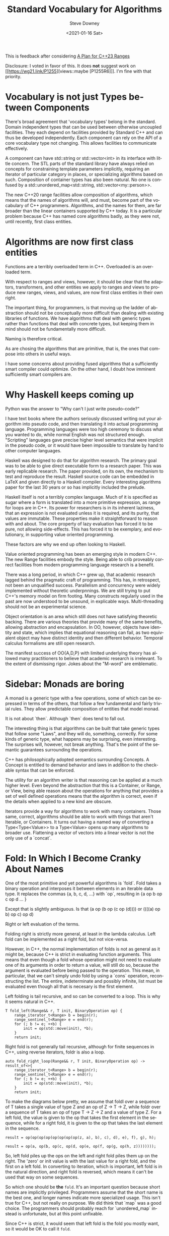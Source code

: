 #+BLOG: sdowney
#+POSTID: 287
#+options: ':nil *:t -:t ::t <:t H:3 \n:nil ^:nil arch:headline author:t
#+options: broken-links:nil c:nil creator:nil d:(not "LOGBOOK") date:t e:t
#+options: email:nil f:t inline:t num:nil p:nil pri:nil prop:nil stat:t tags:t
#+options: tasks:t tex:t timestamp:t title:t toc:nil todo:t |:t
#+title: Standard Vocabulary for Algorithms
#+date: <2021-01-16 Sat>
#+author: Steve Downey
#+email: sdowney@sdowney.org
#+language: en
#+select_tags: export
#+exclude_tags: noexport
#+options: html-link-use-abs-url:nil html-postamble:nil html-preamble:t
#+options: html-scripts:t html-style:t html5-fancy:nil tex:t
#+html_doctype: xhtml-strict
#+html_container: div
#+description:
#+keywords:
#+html_link_home:
#+html_link_up:
#+html_mathjax:
#+html_head: <link rel="stylesheet" type="text/css" href="http://sdowney.org/css/smd-zenburn.css" />
#+html_head_extra:
#+subtitle:
#+infojs_opt:
#+latex_header:
#+BABEL: :results output graphics :tangle yes

This is feedback after considering [[http://www.open-std.org/jtc1/sc22/wg21/docs/papers/2020/p2214r0.html][A Plan for C++23 Ranges]]

Disclosure: I voted in favor of this. It does *not* suggest work on [[https://wg21.link/P1255][views::maybe [P1255R6]​]]. I'm fine with that priority.


* Vocabulary is not just Types between Components

  There's broad agreement that 'vocabulary types' belong in the standard. Domain independent types that can be used between otherwise uncoupled facilities. They each depend on facilities provided by Standard C++ and can thus be developed independently. Each component can rely on the API of a core vocabulary type not changing. This allows facilities to communicate effectively.

  A component can have std::string or std::vector<int> in its interface with little concern. The STL parts of the standard library have always relied on concepts for constraining template parameters implicitly, requiring an Iterator of particular category in places, or specializing algorithms based on such. Composition of container types has also been natural. No one is confused by a std::unordered_map<std::string, std::vector<my::person>>.

  The new C++20 range facilities allow composition of algorithms, which means that the names of algorithms will, and must, become part of the vocabulary of C++ programmers. Algorithms, and the names for them, are far broader than the linear containers supported by C++ today. It is a particular problem because C++ has named core algorithms badly, as they were not, until recently, first class entities.

* Algorithms are now first class entities

  Functions are a terribly overloaded term in C++. Overloaded is an overloaded term.

  With respect to ranges and views, however, it should be clear that the adaptors, transformers, and other entities we apply to ranges and views to produce new ranges, views, and values, are now first class entities in their own right.

  The important thing, for programmers, is that moving up the ladder of abstraction should not be conceptually more difficult than dealing with existing libraries of functions. We have algorithms that deal with generic types rather than functions that deal with concrete types, but keeping them in mind should not be fundamentally more difficult.

  Naming is therefore critical.

  As are chosing the algorithms that are primitive, that is, the ones that compose into others in useful ways.

  I have some concerns about providing fused algorithms that a sufficiently smart compiler could optimize. On the other hand, I doubt how imminent sufficiently smart compilers are.

* Why Haskell keeps coming up

  Python was the answer to "Why can't I just write pseudo-code?"

  I have text books where the authors seriously discussed writing out your algorithm into pseudo code, and then translating it into actual programming language. Programming languages were too high ceremony to discuss what you wanted to do, while normal English was not structured enough. "Scripting" languages gave precise higher level semantics that were implicit in the pseudo code, or it would have been impossible to translate by hand to other computer languages.

  Haskell was designed to do that for algorithm research. The primary goal was to be able to give direct executable form to a research paper. This was early replicable research. The paper provided, on its own, the mechanism to test and reproduce the result. Haskell source code can be embedded in LaTeX and given directly to a Haskell compiler. Every interesting algorithms paper for the last 30 years or so has implicitly included the prelude.

  Haskell itself is not a terribly complex language. Much of it is specified as sugar where a form is translated into a more primitive expression, as range for loops are in C++. Its power for researchers is in its inherent laziness, that an expression is not evaluated unless it is required, and its purity, that values are immutable. These properties make it straightforward to reason with and about. The core property of lazy evaluation has forced it to be pure, not allowing side-effects. This has forced it to be exemplary, and evolutionary, in supporting value oriented programming.

  These factors are why we end up often looking to Haskell.

  Value oriented programming has been an emerging style in modern C++. The new Range facilities embody the style. Being able to crib proveably correct facilities from modern programming language research is a benefit.

  There was a long period, in which C++ grew up, that academic research lagged behind the pragmatic craft of programming. This has, in retrospect, not been an unqualified success. Parallelism and concurrency were widely implemented without theoretic underpnnings. We are still trying to put C++'s memory model on firm footing. Many constructs regularly used in the past are now understood to be unsound, in explicable ways. Multi-threading should not be an experimental science.

  Object orientation is an area which still does not have satisfying theoretic backing. There are various theories that provide many of the same benefits, allowing abstraction and encapsulation. In OO, however, objects have identity and state, which implies that equational reasoning can fail, as two equivalent object may have distinct identity and then different behavior. Temporal calculus formalisms are still open research.

  The manifest success of OO{A,D,P} with limited underlying theory has allowed many practitioners to believe that academic research is irrelevant. To the extent of dismissing rigor. Jokes about the "M-word" are emblematic.

* Sidebar: Monads are boring

  A monad is a generic type with a few operations, some of which can be expressed in terms of the others, that follow a few fundamental and fairly trivial rules. They allow predictable composition of entities that model monad.

  It is not about `then`. Although `then` does tend to fall out.

  The interesting thing is that algorithms can be built that take generic types that follow some "Laws", and they will do, something, correctly. For some kinds of generic type, what happens may be surprising, even interesting. The surprises will, however, not break anything. That's the point of the semantic guarantees surrounding the operations.

  C++ has philosophically adopted semantics surrounding Concepts. A Concept is entitled to demand behavior and laws in addition to the checkable syntax that can be enforced.

  The utility for an algorithm writer is that reasoning can be applied at a much higher level. Even beyond the abstraction that this is a Container, or Range, or View, being able reason about the operations for anything that provides a set of well defined operations means that the algorithm is correct, even if the details when applied to a new kind are obscure.

  Iterators provide a way for algorithms to work with many containers. Those same, correct, algorithms should be able to work with things that aren't Iterable, or Containers. It turns out having a named way of converting a Type<Type<Value>> to a Type<Value> opens up many algorithms to broader use. Flattening a vector of vectors into a linear vector is not the only use of a `concat`.

* Fold: In Which I Become Cranky About Names

  One of the most primitive and yet powerful algorithms is `fold`. Fold takes a binary operation and interposes it between elements in an iterable data type. It replaces the commas {a, b, c, d, ...} with `op`, resulting in {a op b op c op d ... }

  Except that is slightly ambiguous. Is that (a op (b op (c op (d)))) or ((((a) op b) op c) op d)

  Right or left evaluation of the terms.

  Folding right is strictly more general, at least in the lambda calculus. Left fold can be implemented as a right fold, but not vice-versa.

  However, in C++, the normal implementation of folds is not as general as it might be, because C++ is strict in evaluating function arguments. This means that even though a fold whose operation might not need to evaluate one of its arguments in order to return a value, will still do so, because the argument is evaluated before being passed to the operation. This mean, in particular, that we can't simply undo fold by using a `cons` operation, reconstructing the list. The entire, indeterminate and possibly infinite, list must be evaluated even though all that is necesary is the first element.

  Left folding is tail recursive, and so can be converted to a loop. This is why it seems natural in C++.
#+begin_src C++
T fold_left(Range&& r, T init, BinaryOperation op) {
    range_iterator_t<Range> b = begin(r);
    range_sentinel_t<Range> e = end(r);
    for (; b != e; ++b) {
        init = op(std::move(init), *b);
    }
    return init;
#+end_src

  Right fold is not generally tail recursive, although for finite sequences in C++, using reverse iterators, foldr is also a loop.

#+begin_src C++
auto fold_right_loop(Range&& r, T init, BinaryOperation op) -> result_of<>{
    range_iterator_t<Range> b = begin(r);
    range_sentinel_t<Range> e = end(r);
    for (; b != e; ++b) {
        init = op(std::move(init), *b);
    }
    return init;
#+end_src

#+RESULTS:

To make the diagrams below pretty, we assume that foldl over a sequence of T takes a single value of type Z and an op of Z -> T -> Z, while foldr over a sequence of T takes an op of type T -> Z -> Z and a value of type Z. For a left fold, the value is given to the op that takes the first element in the sequence, while for a right fold, it is given to the op that takes the last element in the sequence.

#+begin_src dot :file list.png :exports results
digraph list {
    rankdir="LR"
    "node_a" [label="a"]
    "node_b" [label="b"]
    "node_c" [label="c"]
    "node_d" [label="d"]
    "node_e" [label="e"]
    "node_f" [label="f"]
    "node_g" [label="g"]
    "node_h" [label="h"]
    "node_a" -> "node_b"
    "node_b" -> "node_c"
    "node_c" -> "node_d"
    "node_d" -> "node_e"
    "node_e" -> "node_f"
    "node_f" -> "node_g"
    "node_g" -> "node_h"
}
#+end_src

#+begin_src dot :file left-fold.png :exports results
digraph tree {
    label="Left Fold";
    labelloc=top;
    labeljust=left;

    "node_a" [label="a"]
    "node_b" [label="b"]
    "node_c" [label="c"]
    "node_d" [label="d"]
    "node_e" [label="e"]
    "node_f" [label="f"]
    "node_g" [label="g"]
    "node_h" [label="h"]
    "node_z" [label="z"]

    node [shape = record]
    "op1" [label="<f0> | <f1> op | <f2>"]
    "op2" [label="<f0> | <f1> op | <f2>"]
    "op3" [label="<f0> | <f1> op | <f2>"]
    "op4" [label="<f0> | <f1> op | <f2>"]!
    "op5" [label="<f0> | <f1> op | <f2>"]
    "op6" [label="<f0> | <f1> op | <f2>"]
    "op7" [label="<f0> | <f1> op | <f2>"]
    "op8" [label="<f0> | <f1> op | <f2>"]

    "op1":f0 -> "node_z"
    "op1":f2 -> "node_a"

    "op2":f0 -> "op1"
    "op2":f2 -> "node_b"

    "op3":f0 -> "op2"
    "op3":f2 -> "node_c"

    "op4":f0 -> "op3"
    "op4":f2 -> "node_d"

    "op5":f0 -> "op4"
    "op5":f2 -> "node_e"

    "op6":f0 -> "op5"
    "op6":f2 -> "node_f"

    "op7":f0 -> "op6"
    "op7":f2 -> "node_g"

    "op8":f0 -> "op7"
    "op8":f2 -> "node_h"

}
#+end_src
#+begin_src c++
result = op(op(op(op(op(op(op(op(z, a), b), c), d), e), f), g), h);
#+end_src

#+begin_src dot :file right-fold.png :exports results
digraph tree {
    label="Right Fold";
    labelloc=top;
    labeljust=left;

    "node_a" [label="a"]
    "node_b" [label="b"]
    "node_c" [label="c"]
    "node_d" [label="d"]
    "node_e" [label="e"]
    "node_f" [label="f"]
    "node_g" [label="g"]
    "node_h" [label="h"]
    "node_z" [label="z"]

    node [shape = record]
    "op1" [label="<f0> | <f1> op | <f2>"]
    "op2" [label="<f0> | <f1> op | <f2>"]
    "op3" [label="<f0> | <f1> op | <f2>"]
    "op4" [label="<f0> | <f1> op | <f2>"]
    "op5" [label="<f0> | <f1> op | <f2>"]
    "op6" [label="<f0> | <f1> op | <f2>"]
    "op7" [label="<f0> | <f1> op | <f2>"]
    "op8" [label="<f0> | <f1> op | <f2>"]

    "op1":f0 -> "node_h"
    "op1":f2 -> "node_z"

    "op2":f0 -> "node_g"
    "op2":f2 -> "op1"

    "op3":f0 -> "node_f"
    "op3":f2 -> "op2"

    "op4":f0 -> "node_e"
    "op4":f2 -> "op3"

    "op5":f0 -> "node_d"
    "op5":f2 -> "op4"

    "op6":f0 -> "node_c"
    "op6":f2 -> "op5"

    "op7":f0 -> "node_b"
    "op7":f2 -> "op6"

    "op8":f0 -> "node_a"
    "op8":f2 -> "op7"


}
#+end_src

#+begin_src c++
result = op(a, op(b, op(c, op(d, op(e, op(f, op(g, op(h, z))))))));
#+end_src

So, left fold piles up the ops on the left and right fold piles them up on the right. The 'zero' or init value is with the last value for a right fold, and the first on a left fold. In converting to iteration, which is important, left fold is in the natural direction, and right fold is reversed, which means it can't be used that way on some sequences.

So which one should be *the* ~fold~. It's an important question because short names are implicitly privileged. Programmers assume that the short name is the best one, and longer names indicate more specialized usage. This isn't true for C++, but not really on purpose. We did think that `map` was a good choice. The programmers should probably reach for `unordered_map` instead is unfortunate, but at this point unfixable.

Since C++ is strict, it would seem that left fold is the fold you mostly want, so it would be OK to call it ~fold~.

Haskell, as lazy as it is, has issues with folds on ranges with indeterminate bounds. ~foldl~ vs ~foldr~ vs ~foldl'~ is a constant question. [[https://wiki.haskell.org/Foldr_Foldl_Foldl'][Foldr Foldl Foldl']] Memory consumption of either stack or unevaluated expressions will surprise programmers.

But in the literature, fold is right fold. In the pure lambda calculus, right fold is strictly more expressive. Tail recursion is a subset of primitive recursion, and left is tail recursive while right is not. If we call our left fold, ~fold~, we will confuse people.

Further, the forward iteration is somewhat balanced by the fact that the normal addition to a sequence is ~emplace_back~ or ~push_back~, which means that left fold will tend to reverse lists if the operation is accumulation into a sequence, if for example the op were ~[](auto t){v.emplace_back(t);}~.

More, we have started to introduce lazy features into the language, with coroutines. Although we won't get them soon, the C++ standard library should eventually have good lazy algorithms. It would be unfortunate if we have to teach that you can't use ~co_fold~ in place of ~fold~ because they are opposite, or that ~co_fold_left~ is how you spell the coroutine ~fold~. [Note co_ prefixes are mildly sarcastic.]

C++ has a long history of setting defaults and realizing later that they are a problem.

I would much prefer we not make a choice about which ~fold~ is the fold, and just spell them as ~fold_left~ and ~fold_right~.

We should all be able to get behind not calling it ~accumulate~, even if we must live with ~transform~.

* Monoid

Some other time I'll vent about the various ~fold~ operations and how they get extended if your type is a monoid. See Chris Di Bella's work such as [[http://www.open-std.org/jtc1/sc22/wg21/docs/papers/2019/p1813r0.pdf][A Concept Design for the Numeric Algorithms]], although this rant suggests that algorithms that operate on different Concepts should have different names. Overloading on concepts with semantic differences can be confusing.

# list.png http://sdowney.org/wp-content/uploads/2021/01/list.png
# left-fold.png http://sdowney.org/wp-content/uploads/2021/01/left-fold.png
# right-fold.png http://sdowney.org/wp-content/uploads/2021/01/right-fold.png
